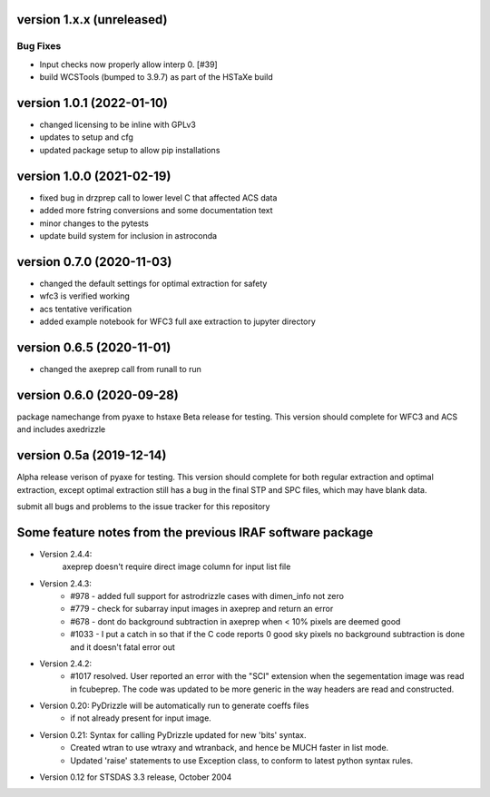 version 1.x.x (unreleased)
--------------------------

Bug Fixes
^^^^^^^^^

- Input checks now properly allow interp 0. [#39]
- build WCSTools (bumped to 3.9.7) as part of the HSTaXe build

version 1.0.1 (2022-01-10)
--------------------------
- changed licensing to be inline with GPLv3
- updates to setup and cfg
- updated package setup to allow pip installations

version 1.0.0 (2021-02-19)
--------------------------
- fixed bug in drzprep call to lower level C that affected ACS data
- added more fstring conversions and some documentation text
- minor changes to the pytests
- update build system for inclusion in astroconda

version 0.7.0 (2020-11-03)
--------------------------
- changed the default settings for optimal extraction for safety
- wfc3 is verified working
- acs tentative verification
- added example notebook for WFC3 full axe extraction to jupyter directory

version 0.6.5 (2020-11-01)
--------------------------
- changed the axeprep call from runall to run

version 0.6.0 (2020-09-28)
--------------------------
package namechange from pyaxe to hstaxe
Beta release for testing.
This version should complete for WFC3 and ACS and includes axedrizzle

version 0.5a (2019-12-14)
-------------------------
Alpha release verison of pyaxe for testing.
This version should complete for both regular extraction and optimal extraction, except optimal extraction still has a bug in the final STP and SPC files, which may have blank data.

submit all bugs and problems to the issue tracker for this repository


Some feature notes from the previous IRAF software package
----------------------------------------------------------
- Version 2.4.4:
    axeprep doesn't require direct image column for input list file

- Version 2.4.3:
    - #978 - added full support for astrodrizzle cases with dimen_info not zero
    - #779 - check for subarray input images in axeprep and return an error
    - #678 - dont do background subtraction in axeprep when < 10% pixels are deemed good
    - #1033 - I put a catch in so that if the C code reports 0 good sky pixels no background subtraction is done and it doesn't fatal error out

- Version 2.4.2:
    - #1017 resolved. User reported an error with the "SCI" extension when the segementation image was read in fcubeprep. The code was updated to be more generic in the way headers are read and constructed.

- Version 0.20: PyDrizzle will be automatically run to generate coeffs files
    - if not already present for input image.

- Version 0.21: Syntax for calling PyDrizzle updated for new 'bits' syntax.
    - Created wtran to use wtraxy and wtranback, and hence be MUCH faster in
      list mode.
    - Updated 'raise' statements to use Exception class, to conform to latest
      python syntax rules.

- Version 0.12 for STSDAS 3.3 release, October 2004
